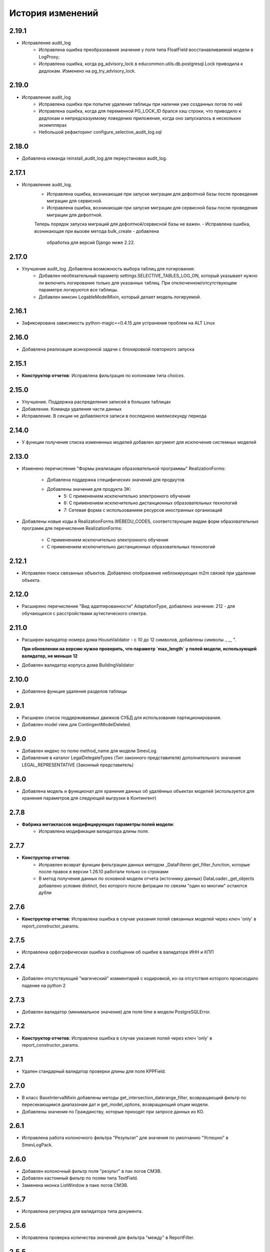 .. :changelog:

История изменений
-----------------

2.19.1
++++++
- Исправление audit_log
    - Исправлена ошибка преобразования значения у поля типа FloatField
      восстанавливаемой модели в LogProxy;
    - Исправлена ошибка, когда pg_advisory_lock в educommon.utils.db.postgresql.Lock
      приводила к дедлокам. Изменено на pg_try_advisory_lock.

2.19.0
++++++
- Исправление audit_log
    - Исправлена ошибка при попытке удаления таблицы при наличии уже созданных
      логов по ней
    - Исправлена ошибка, когда для переменной PG_LOCK_ID брался хэш строки, что
      приводило к дедлокам и непредсказуемому поведению приложения, когда оно
      запускалось в нескольких экземплярах
    - Небольшой рефакторинг configure_selective_audit_log.sql

2.18.0
++++++
- Добавлена команда reinstall_audit_log для переустановки audit_log.

2.17.1
++++++
- Исправление audit_log.
    - Исправлена ошибка, возникающая при запуске миграции для дефолтной
      базы после проведения миграции для сервисной.
    - Исправлена ошибка, возникающая при запуске миграции для сервисной
      базы после проведения миграции для дефолтной.
    Теперь порядок запуска миграций для дефолтной/сервисной базы не важен.
    - Исправлена ошибка, возникающая при вызове метода bulk_create - добавлена
      обработка для версий Django ниже 2.22.

2.17.0
++++++
- Улучшение audit_log. Добавлена возможность выбора таблиц для логирования:
    - Добавлен необязательный параметр settings.SELECTIVE_TABLES_LOG_ON,
      который указывает нужно ли включить логирование только для указанных
      таблиц. При отключенном/отсутствующем параметре логируются все таблицы.
    - Добавлен миксин LogableModelMixin, который делает модель логируемой.

2.16.1
++++++
- Зафиксирована зависимость python-magic==0.4.15 для устранения проблем на ALT Linux

2.16.0
++++++
- Добавлена реализация асинхронной задачи с блокировкой повторного запуска

2.15.1
++++++
- **Конструктор отчетов**: Исправлена фильтрация по колонками типа `choices`.

2.15.0
++++++
- Улучшение. Поддержка распределения записей в больших таблицах
- Добавление. Команда удаления части данных
- Исправление. В секции не добавляются записи в последнюю миллисекунду периода

2.14.0
++++++
- У функции получения списка измененных моделей добавлен аргумент для
  исключения системных моделей

2.13.0
++++++
- Изменено перечисление "Формы реализации образовательной программы"
  RealizationForms:
    - Добавлена поддержка специфических значений для продкутов
    - Добавлены значения для продукта ЭК:
        - 5: С применением исключительно электронного обучения
        - 6: С применением исключительно дистанционных
          образовательных технологий
        - 7: Сетевая форма с использованием ресурсов иностранных организаций

- Добавлены новые коды в RealizationForms.WEBEDU_CODES, соответствующие
  видам форм образовательных программ для перечисления RealizationForms:

    - С применением исключительно электронного обучения
    - С применением исключительно дистанционных образовательных технологий


2.12.1
++++++
- Исправлен поиск связанных объектов. Добавлено отображение неблокирующих
  m2m связей при удалении объекта.

2.12.0
++++++
- Расширено перечисление "Вид адаптированности" AdaptationType, добавлено
  значение: 212 - для обучающихся с расстройствами аутистического спектра.

2.11.0
++++++
- Расширен валидатор номера дома HouseValidator - с 10 до 12 символов,
  добавлены символы `.`, `_`, `"`.

  **При обновлении на версию нужно проверить, что параметр `max_length`
  у полей модели, использующей валидатор, не меньше 12**
- Добавлен валидатор корпуса дома BuildingValidator

2.10.0
++++++
- Добавлена функция удаления разделов таблицы

2.9.1
+++++
- Расширен список поддерживаемых движков СУБД для использования
  партиционирования.
- Добавлен model view для ContingentModelDeleted.

2.9.0
+++++
- Добавлен индекс по полю method_name для модели SmevLog.
- Добавление в каталог LegalDelegateTypes (Тип законного представителя)
  дополнительного значения LEGAL_REPRESENTATIVE (Законный представитель)

2.8.0
+++++
- Добавлена модель и функционал для хранения данных об удалённых объектах
  моделей (используется для хранения параметров для следующей выгрузки в
  Контингент)

2.7.8
+++++
- **Фабрика метаклассов модифицирующих параметры полей модели**:
    - Исправлена модификация валидатора длины поля.

2.7.7
+++++
- **Конструктор отчетов**:
    - Исправлен возврат функции фильтрации данных методом
      _DataFilterer.get_filter_function,
      которые после правок в версии 1.26.10 работали только со строками
    - В метод получения данных по основной модели отчета (источнику данных)
      DataLoader._get_objects добавлено условие distinct,
      без которого после фитрации по связям "один ко многим" остаются дубли

2.7.6
+++++
- **Конструктор отчетов**:  Исправлена ошибка в случае
  указания полей связанных моделей через ключ 'only'
  в report_constructor_params.

2.7.5
+++++
- Исправлена орфографическая ошибка в сообщении об ошибке в
  валидаторе ИНН и КПП

2.7.4
+++++
- Добавлен отсутствующий "магический" комментарий с кодировкой,
  из-за отсутствия которого происходило падение на python 2

2.7.3
+++++
- Добавлен валидатор (минимальное значение)
  для поля time в модели PostgreSQLError.

2.7.2
+++++
- **Конструктор отчетов**:  Исправлена ошибка в случае
  указания полей через ключ 'only' в report_constructor_params.

2.7.1
+++++
- Удален стандарный валидатор проверки длины для поля KPPField.

2.7.0
+++++
- В класс BaseIntervalMixin добавлены методы get_intersection_daterange_filter,
  возвращающий фильтр по пересекающимся диапазонам дат и get_model_options,
  возвращающий опции модели.
- Добавлены значения по Гражданству, которые приходят при запросе данных из КО.

2.6.1
+++++
- Исправлена работа колоночного фильтра "Результат"
  для значения по умолчанию "Успешно" в SmevLogPack.

2.6.0
+++++
- Добавлен колоночный фильтр поля "результ" в пак логов СМЭВ.
- Добавлен кастомный фильтр по полям типа TextField.
- Заменена иконка ListWindow в паке логов СМЭВ.

2.5.7
+++++
- Исправлена регулярка для валидатора типа документа.

2.5.6
+++++
- Исправлена проверка количества значений для фильтра "между" в ReportFilter.

2.5.5
+++++
- Добавлен unicode_literals из __future__ в файл с основными валидаторами
  для корректной работы регулярок с unicode.

2.5.4
+++++
- При парсинге xls если нет ошибок возвращался list(), а нужен set()

2.5.3
+++++
- Исправлена непредвиденная ошибка в окне редактирования шаблона КО в IE-11;

2.5.2
+++++
- При добавлении ошибки при парсинге xls листа остаются только уникальные.

2.5.1
+++++
- Валидаторы Серии и Номера документа: изменено регулярное выражение;
- Поля модели: добавлена переменная `__all__`.

2.5.0
+++++
- **get_related_instances_and_handlers**: Каскадное удаление для m2m-полей.

2.4.0
+++++
- Валидация полей:
    - Добавлены валидаторы персональных данных физического лица для:
         - ФИО;
         - даты (например, рождения);
         - дома;
         - серии и номера паспорта;
         - серии и номера остальных документов;
    - Добавлены вспомогательные функции для создания миграций с валидаторами по
      дате, в которых требуется динамически изменяющаяся дата. К примеру, когда
      дата рождения не должна быть больше текущей даты.
- Поля модели для персональных данных:
    - Добавлены поля для ФИО, СНИЛС, КПП, ИНН, ОГРН, серии и номера док-в
      (отдельно - паспорта), дат;
    - Некоторые (строковые) поля наследуют интерфейс `IMaskRegexField` и
      указывают маску ввода.

2.3.3
+++++
- **CascadeDeleleMixin**: Добавлены сигналы pre_cascade и post_cascade.

2.3.2
+++++
- **CascadeDeleleMixin**: Исправлена совместимость с второй версией Python.

2.3.1
+++++
- **BaseImportPack**: Исправлена проблема вызова метода `get_loaders`
  без параметров.

2.3.0
+++++
- **CascadeDeleleMixin**: Доработка алгоритма удаления связанных объектов.

2.2.6
+++++
- **FileMimeTypeValidator**: Исправлено получение mimetype для докуметов
  созданных в MS office (с расширением docx, xslx, pptx и т.д.).

2.2.5
+++++
- **RBAC**: Исправлена ошибка функции _get_group_title при доступе к группе,
  которой нет в rbac.groups.

- **RBAC JS**: Добавлена проверка на присутствие атрибута label у
  canBeAssignedField.

2.2.4
+++++
- **FileMimeTypeValidator**: Исправил ошибку валидации, при которой если уже
  валидировался файл, то его тип не определялся.

2.2.3
+++++
- **Конструктор отчетов**: Исправлена ошибка метода _is_row_nullable, из-за
  которой выполнение прерывалось при проверке сложносоставных столбцов на
  необходимость сортировки.

2.2.2
+++++
- **XLSLoader**: Исправлено написание ошибки для Импортера. Теперь указывается
  номер строки.

2.2.1
+++++
- **RBAC**: Возможность добавления аннотации типов для метода `get_rbac_rule_data`
- **Конструктор отчетов**: Добавлено человекочитаемое представление для столбцов,
  операторов, фильтров, и сортировки в конструкторе отчетов (report_constructor)
- Исправлена ошибка в шаблоне для отображения текста сообщения без
  экранирования символов html-тегов в колонке "Сообщение" в таблице
  перечисления связей при удалении объекта.

2.2.0
+++++
- **Конструктор отчетов**: Добавлена возможность подсчета количества и суммы
  значений в отчете.
- **Конструктор отчетов**: Исправлено формирование данных при использовании
  ``ArrayField``.

2.1.2
+++++
- Исправлена ошибка в конструкторе отчетов Excel, не позволяющая
  отсортировать массив, содержащий и обычные значения, и null (None).

2.1.1
+++++
- Исправление ошибки вызова super() у класса SingleErrorDecimalField.

2.1.0
+++++
- Добавлен валидатор SingleErrorDecimalValidator для поля
  SingleErrorDecimalField, и добавлено поле SingleErrorDecimalField.

2.0.4
+++++
- Исправлен баг при неуказанном классе загрузчика в наследниках
  importer.api.BaseImportPack

2.0.3
+++++
- Исправлена совместимость importer.api.BaseImportPack с Python3

2.0.2
+++++
- (Несовместима с Python3)
  Исправлена совместимость importer.api.BaseImportPack с Python3

2.0.1
++++++
- (Несовместима с Python3) Исправлено эпизодическое отображение
  ошибок встраивания прокси из предшествующей загрузки
  при использовании LayoutProxyLoader

2.0.0
++++++
- Изменения для поддержки Python 3.7.
- Удалены фактически не поддерживаемые south_migrations.

1.28.3
++++++
- **Конструктор отчетов**: Исправлена работа конструктора при работе с
  вложенными блоками, возникающими при обработке отношений многие-ко-многим.

1.28.2
++++++
- Добавлен механизм для комплексной валидации строк при дата-импорте.

1.28.1
++++++
- Исправлена работа конструктора отчетов с ArrayField, BooleanField.

1.28.0
++++++
- Добавлен валидатор ``FileMimeTypeValidator`` для FileField полей проверяющий
  mimtype файла.

1.27.1
++++++
- Исправлена ошибка в python3 TypeError: method expected 2 arguments, got 3

1.27.0
++++++
- Минимальная версия Django поднята до 1.11

1.26.16
+++++++
- Исправлена ошибка приведения типов в XLSLoader.

1.26.15
+++++++
- Исправлена ошибка при проверке необходимости игнорирования поля модели
- Добавлена возможность добавить в конструкторе вычисляемое поле связанной модели

1.26.14
+++++++
- Добавлена возможность изменить базовый кварисет валидатора уникальности.

1.26.13
+++++++
- **Логи СМЭВ**:

 * Добавлена проверка дат в окно параметров печати отчета
 * Печатная форма отчета изменена на Альбомную для того чтобы все столбцы
   умешались на одной странице

1.26.12
+++++++
- Исправлена ошибка перекрытия окна с сообщением при вызове
  ApplicationLogicExeption, при использованиии CancelConfirmWindow.

1.26.11
+++++++
- **Совместимость с Django2.0**: Для совместимости с django 2.0 доработаны:

  * У ``AuditLogMiddleware`` добавлено наследование от MiddlewareMixin для
    совместимостью с новым стилем middleware
  * В модели ``ResetPasswords`` у поля с типом ForeignKey
    добавлен атрибут on_delete

1.26.10
+++++++
- **Конструктор отчетов**: Исправлена работа фильтров.

1.26.9
++++++
- Добавлен валидатор модели для полей, становящихся обязательными в рамках
  плагина.
- Добавлена возможность настраивать сообщение об ошибке для валидатора
  ``UnchangeableFieldValidator``.

1.26.8
++++++

- В дополнение к операции миграции ``AlterField`` с поддержкой других
  приложений добавлены операции ``AddField``, ``RemoveField`` и
  ``RenameField``.

1.26.7
++++++

- **Журнал изменений**: Исправлена ошибка, возникавшая при отображении строкового
  представления удаленого объекта модели, в которой есть поля типа
  ``FileField`` или ``ImageField``.
- **Журнал изменений**: Добавлена поддержка полей типа ``DateTimeField`` при
  отображении строкового представления объекта в журнале изменений.

1.26.6
++++++

- **Конструктор отчетов**:  Исправлена ошибка формирования отчета. Доработана
  функция проверки блока записей, добавлена проверка пустого множества.

1.26.5
++++++

- **Конструктор отчетов**:  Исправлена ошибка фильтрации коллонок для создания
  шаблона отчета.


1.26.4
++++++

- **Конструктор отчетов**:  Исправлена фильтрация коллонок для создания
  шаблона отчета.

1.26.3
++++++

- Добавлена возможность регистрации и перерегистрации представлений моделей,
  в зависимости от их приоритета.


1.26.2
++++++

- **Конструктор отчетов**:  Исправлена ошибка связаная с кодировками при
  записи в файл.

1.26.1
++++++

- **Конструктор отчетов**:  В конструктор отчетов исправлена ошибка объеденения блоков в строке

1.26.0
++++++

- Добавлена операция миграций ``AlterField`` для изменения параметров полей с
  поддержкой моделей других приложений.

1.25.1
++++++

- **Подержка django 2.2**: Добавлена подержка django 2.2.

1.25.0
++++++

- **validation**: В ModelValidationMixin добавлена возможность задавать
  классы-валидаторы для модели.
- **validators**: Добавлены валидаторы для моделей.

1.24.0
++++++

- **Конструктор отчетов**: вычисляемые поля.

1.24.0
++++++

- **Конструктор отчетов**: вычисляемые поля.

1.23.0
++++++

- **Конструктор отчетов**: Исправлено поведение редактора шаблонов так, чтобы
  в режиме ``read_only`` не были доступны кнопки редактирования шаблона.
- **Конструктор отчетов**: в редактор шаблонов отчетов добавлена поддержка
  двойного клика мышью для добавления/удаления столбцов в отчет и
  разворачивания/сворачивания разделов.
- **Конструктор отчетов**: добавлена поддержка полей логического типа. Ранее
  для таких полей в отчете отображались значения "0" и "1". После доработки
  отображаются "Нет" и "Да" соответственно.

1.22.1
+++++++

- **educommon.importer.XLSReader**: Исправлена обработка ключей словаря
  конфигураций страниц, так что бы не возникала ошибка, когда их тип отличный
  от str.

1.22.0
+++++++

- **django.db.utils**: Добавлен ``Lookup`` фильтрации текста по вхождению
  независимо от регистра, букв е/ё и наличия пробелов.

1.21.9
++++++

- **validators**: Исправлено сообщение валидатора ОКТМО.

1.21.8
++++++

- **extenders**: Исправлена ошибка добавления расширителей с приоритетом.

1.21.7
++++++

- **ws_log**: Исправлена ошибка логирования в ``BaseWsApplicationLogger``.

1.21.6
++++++

- **ws_log**: Исправлена ошибка при сохранение записи лога в Python3.
  При сохранении запрос/ответ в модели не приобразовывался из bytes в str. Это
  приводило к не правильному отображению запросов/ответов в логе.

1.21.5
++++++

- ``utils.ui``: Багфикс в ``DatetimeFilterCreator``, фильтрация осуществлялась
  по полю ``time``, а не по полю, имя которого указывалось в аргументе
  ``field_name``.

1.21.4
+++++++

- **Конструктор отчетов**: Добавлено текстовое представление модели
  ReportTemplate.

1.21.3
+++++++

- **importer**: в XLSLoader изменен текст ошибки при неправильном именовании
  листов в импортируемом файле.

1.21.2
+++++++

- **Конструктор отчетов**: исправлено падение в реестре конструктора отчета
  при несуществующих полях в подотчетных моделях.

1.21.1
+++++++

- **Построение отчета**: Метод ''SimpleReporter.make_report'' изменен
  для более удобного расширения.
- Обработано исключение, генерируемое дескрипторами при ``clean()`` модели
- Учтены связи ``OneToOneField`` при синхронизации данных с Контингентом.
- Внесены исправления в конструктор отчетов. Исправлена проблема извлечения
  полей из RelatedObject.

1.21.0
++++++

- Добавлен пакет **about**, реализующий базовый функционал приложения
  "Информация о системе".

1.20.9
++++++

- **Импорты**: Исправлена ошибка формирования логов при импорте.

1.20.8
++++++

- **Импорты**: Исправлено учитывание регистра названия листов при поиске
  загрузчиков и замалчивание ошибок при неправильном названии листов.

1.20.7
++++++

- **Конструктор отчетов**: Исправлен рекурсивный поиск исключаемых полей.

1.20.6
++++++

- Исправлено отображение лога в журнале изменений, пакет rbac,
  модель RolePermission

1.20.5
++++++

- Добавлено сохранение названия функции при обертывании в
  ``convert_validation_error_to``

1.20.4
++++++

- Добавлено предстваление для модели ``contingent_plugin.ContingentModelChanged``
- Доработано подключение плагина ``contingent_plugin``

1.20.3
++++++

- Исправлен баг при получении модели для проверки в RelationsCheckMixin.
  Ошибка возникала при извлечении модели из прокси над другим прокси.

1.20.2
++++++

- **RBAC**: Отключено отображение предупреждений об удалении зависимых объектов
  при удалении роли.

1.20.1
++++++

- Исправлена ошибка связаная с правилом удаление(on_delete) в поле task_type
  модели RunningTask.

1.20.0
++++++

- Добавлена поддержка django 2.0.

1.19.7
++++++

- Исправлена ошибка при открытии окна BaseMultiSelectWindow

1.19.6
++++++

- **RBAC**: багфикс в функции get_rbac_rule_data().

1.19.5
++++++

- **utils.plugins**: багфикс в модуле (проявлялся в Python 2).

1.19.4
++++++

- **Журнал изменений**: добавлена возможность отключения актуализации настроек
  журналирования.

1.19.3
++++++

- Добавлена возможность автоматичекой перезагрузки грида после подтверждения
  удаления всех зависимых объектов.

1.19.2
++++++

- Исправлена ошибка плагина ``contingent_plugin`` в функции
  ``observer.ContingentFieldsObserver#_has_changes``. При применении дата
  миграций плагином логируются изменения данных. При этом в перечне полей
  логирования находятся и те, которые существовали в модели не всегда.
  Устранено падение, если поля в исторической модели еще не существует.

1.19.1
++++++

- Добавлена возможность сохранения выбора при переходе между страницами
  BaseMultiSelectWindow

1.19.0
++++++

- Добавлен пакет **rest**, реализующий базовый функционал для создания
  rest-сервисов
- Исправлена работа ResultPermissionsAction для случая,
  когда у роли есть скрытые разрешения.

1.18.0
++++++

- Добавлен класс-примесь ``DeferredActionsMixin`` для выполнения отложенных
  действий перед/после сохранения/удаления объекта модели.

1.17.5
++++++

- Добавлена возможность расширять функции и методы встроенных типов

1.17.4
++++++

- Исправлено получение пака в ``get_pack()``
- Добавлена проверка типа расширяемой функции/метода

1.17.3
++++++

- **ws_log**: Добавлен новый тип источника взаимодействия "МФЦ".

1.17.2
++++++

- **ws_log**: Исправлена ошибка при логирование запросов в Python 3.

1.17.1
++++++

- **ws_log**: Добавлен новый тип источника взаимодействия "Барс-Образование".
- **delete_check**: Функции получения связанных объектов при удалении вынесены
  за DeleteCheck, исправлено формирование связей при использовании
  Django-коллектора.

1.17.0
++++++

- В ``ModelValidationMixin`` добавлена возможность выполнения операций
  сохранения с проверкой (``clean_and_save()``, ``objects.create()``) внутри
  транзакции. Такая необходимость возникает в т.ч. когда внутри
  ``full_clean()`` используется ``select_for_update()``.

1.16.3
++++++

- Добавлены новые параметры полей ввода имен, ОКПО, ОГРН, ОКВЭД, ОКОПФ,
  ОКФС, телефона, эоектронной почты и номера счета.

1.16.2
++++++

- **django.db.migration.operations**: добавлена поддержка "естественных"
  (natural) ключей в операции ``LoadFixture``.

1.16.1
++++++

- **delete_check**: Сбор неблокирующих связей при удалении объектов заменен на
  использование коллектора Django.
- **Интервальные модели**: оптимизирована проверка пересечения интервала
  с другими записями модели (параметр ``no_intersections_for``) при
  использовании внешних ключей.
- **Реестр асинхронных задач**: Исправлен некорректный порядок отображения
  результатов выполнения асинхронной задачи.

1.16.0
++++++

- Добавлено окно отображения связанных объектов с возможностью продолжить
  удаление объекта и его связей.

1.15.9
++++++

- **RBAC**: Багфикс в команде ``rbac show actions`` при запуске в Python 3.
- **RBAC**: В вывод команды ``rbac show actions`` добавлена подсветка имен
  разрешений и классов.

1.15.8
++++++

- **Интервальные модели**: Багфикс в метаклассе интервальной модели. Ошибка
  проявлялась в том, случае, когда на основе классов-примесей
  ``DateIntervalMixin`` и ``DateTimeIntervalMixin`` создавались классы-примеси.
  В метаклассе ``BaseIntervalMeta`` учитывались параметры только самого класса,
  но не его предков, в результате при сложном наследовании терялись параметры
  интервальной модели.
- Удалено использование pip API в связи с тем, что в версии 10 оно было
  закрыто.

1.15.7
++++++

- **Интервальные модели**: Багфикс в метаклассе интервальной модели, из-за
  которого нельзя было поменять параметры полей с границами интервала, если
  в классе модели использовался другой метакласс (конфликт с
  ``model_modifier_metaclass``).

1.15.6
++++++

- **Журнал изменений**: Удалена привязка к RBAC. Это мешало использовать журнал
  изменений в Системах без RBAC.

1.15.5
++++++

- **Конструктор отчетов**: Добавление проверки окрашивания в красный только
  листьевю
- **Журнал изменений**: багфикс в коде перенастройки подключения к сервисной
  БД из основной.

1.15.4
++++++

- Багфикс после добавления поддержки Python 3: исправлен расчет высоты текста
в ячейке

1.15.3
++++++

- Добавлен перехват ObjectDoesNotExist ошибок для моделей.
- Багфикс после добавления поддержки Python 3: исправлено разбиение слова на
  части для печатных форм.
- **Конструктор отчетов**: Исправление отображения отчетов с неактуальными
  колонками.
- **Конструктор отчетов**: Поле "Отображать данные по дочерним учреждениям"
  переименовано в поле "Отображать данные по дочерним организациям".

1.15.2
++++++

- Багфикс после добавления поддержки Python 3: добавлено принудительное
  приведение номера строки к строковому виду в key-функции сортировки логов.

1.15.1
++++++

- Багфикс после добавления поддержки Python 3: убран decode() для объектов str.

1.15.0
++++++

- Добавлен функционал расширителей классов (``educommon.utils.plugins``).

1.14.3
++++++

- **RBAC**: Багфикс в модели ``UserRole`` (непраивльно выполнялась проверка
  возможности назначения роли указанному типу пользователя).

1.14.2
++++++

- **RBAC**: Багфикс в окне редактирования роли: не отображались наименования
  разделов.
- Багфикс после добавления поддержки Python 3: при использовании директивы
  ``from __future__ import absolute_imports`` в Python 2 значение
  ``__package__`` содержит пустую строку вместо имени пакета.

1.14.1
++++++

- **ws_log**: Исправлена ошибка сортировки по столбцу "Код метода".

1.14.0
++++++

- Поддержка Python 3.

1.13.8
++++++

- **Реестр асинхронных задач**: Исправлена ошибка, возникающая при попытке
  использования ``retry`` у асинхронных задач.


1.13.7
++++++

- **Конструктор отчетов**: Исправлена ошибка, возникающая при формировании
  и редактировании отчетов из шаблонов, поля которых были исключены
  при помощи ``model.report_constructor_params`` (except, only, skip).


1.13.6
++++++

- **m3**: Доработана совместимость с Django >= 1.9

1.13.5
++++++

- **ws_log**: Добавлена возможность сортировки записей в реестре логов
  запросов СМЭВ (``educommon.ws_log.actions.SmevLogPack``)

1.13.4
++++++

- **django.db.migration.operations**: В ``LoadFixture`` и ``CorrectSequence``
  добавлены возможности принудительно загрузить фикстуры и
  скорректировать sequence для моделей
  (например, для моделей, у которых параметр managed=False).

1.13.3
++++++

- **Конструктор отчетов**: Исправлена ошибка, при которой некорректно
  выполнялась проверка ограничивающих параметров столбцов вложенных
  моделей источника.

1.13.2
++++++

- **django.db.utils**: Багфикс в ``model_modifier_metaclass`` (при изменении
  параметры ``max_length`` у поля ``CharField`` в соответствующем валидаторе
  поля значение оставалось равным исходному).

1.13.1
++++++

- **ws_log**: Исправлена ошибка при обработке события wsgi_exception.

1.13.0
++++++

- **ws_log**

  - Доработано логирование запросов к веб-сервисам.
  - Добавлен менеджер логгеров (``educommon.ws_log.utils.logger_manager``).
  - Добавлен класс-интерфейс для конфигурирования менеджера логгеров
    (``educommon.ws_log.IConfig``).
  - Добавлен логгер для уже существующих веб-сервисов
    (``educommon.ws_log.base.DefaultWsApplicationLogger``).

1.12.3
++++++

- **RBAC**: Багфикс проверки типа пользователя в модели ``UserRole``.

1.12.2
++++++

- **RBAC**: Реализована защита от удаления из всех ролей разрешения на
  редактирование роли.

1.12.1
++++++

- **RBAC**: Багфикс в миграции 0004: из-за того, что не был прописан менеджер
  по умолчанию, использование модели ``UserRole`` в миграциях приводило к
  ошибке, т.к. атрибута ``objects`` у этой модели не было.

1.12.0
++++++

- **RBAC**: Добавлена возможность назначения ролей определенному типу
  пользователей.

1.11.2
++++++
- ``utils.fonts``: Добавлен шрифт Calibri.

1.11.1
++++++

- ``utils.ui``: Добавлена возможность указывать callable-объекты для
  формирования вариантов выбора в фильтре ``educommon.utils.ui.ChoicesFilter``.

1.11.0
++++++

- **Конструктор отчетов**: Изменена логика обработки параметров моделей,
  теперь иерархия столбцов отчета формируется в зависимости от параметров
  источника данных.
- **Конструктор отчетов**: Добавлена возможность указывать вложенные поля в
  параметрах конструктора модели.

1.10.0
++++++

- Добавлен парсер для файлов лицензий (``educommon.utils.licence``).
- **RBAC**: Добавлена возможность сокрытия разрешений от пользователя.
- **RBAC**: В окно редактирования роли добавлен столбец "Зависимые разрешения".

1.9.1
+++++

- **Конструктор отчетов**: Добавлена проверка заполненности параметров
  сортировки отчета на клиенте.

1.9.0
+++++

- **Конструктор отчетов**: Минимальная версия *Django* поднята до *1.8*.
- **Конструктор отчетов**: Регистрация `lower` лукапа при подключении плагина.
- **Конструктор отчетов**: Исправлена работа фильтров "Равно одному из" и
  "Между".
- Добавлена возможность расширения списка зависимых объектов перед удалением
  записей в слушателе ``DeleteCheck``, через сигнал ``collect_implicit``.
- **Журнал веб-сервисов**: в окне печати и xls шаблоне изменено название поля
  с "Учреждение" на "Организация".
- Добавлены переменные "Константы" обозначающие некоторые элементы справочника
  образовательных организаций
- **RBAC**: Исправлена ошибка открытия списка ролей при наличии права только
  на просмотр.

1.8.3
+++++

- Исправлена ошибка в ``educommon.django.db.utils.model_modifier_metaclass``.
  Не было учтено, что некоторые атрибуты поля имеют дубликаты *(например,
  значение ``verbose_name`` дублируется также и в атрибуте ``_verbose_name``)*.
  В результате, если не продублировать значение в таких атрибутах, при
  формировании файла миграции переопределенные в ``model_modifier_metaclass``
  параметры полей не будут учтены.

1.8.2
+++++

- **RBAC**: Добавлена возможность указывать зависимости между разрешениями
  в виде callable-объекта (актуально для предотвращения кросс-импортов).

1.8.1
+++++

- **RBAC**: Добавлена поддержка классов конфигурации django-приложений в
  параметре ``INSTALLED_APPS``.

1.8.0
+++++

- **RBAC**: Добавлена возможность определять зависимости между разрешениями.
- **RBAC**: В окно редактирования роли добавлена возможность просмотра итоговых
  разрешений, предоставляемых ролью (с учетом зависимых разрешений и вложенных
  ролей).
- **RBAC**: Прописаны зависимости между разрешениями в следующих приложениях
  ``educommon.auth.rbac`` и ``educommon.audit_log``.
- **Утилиты**: добавлена функция ``patch_utf8_assertion_error``. Если её
  вызвать при инициализации проекта, то все исключения AssertionError
  с русскоязычными сообщениями будут отображаться корректно.

1.7.0
+++++

- **RBAC**: Добавлено отображение текстового описания разрешения в окне
  редактирования роли.

- Перенос шаблонного фильтра ``jsonify`` в ``educommon.utils.system_app``.

1.6.8
+++++

- **RBAC**: Доработка функции ``educommon.auth.rbac.utils.get_rbac_rule_data``.
  Добавлена поддержка метода ``get_rbac_rule_data`` в действиях (``Action``), а
  также поддержка аргумента ``action`` в методах ``get_rbac_rule_data``.

1.6.7
+++++

- **Утилиты**: Багфикс в функции ``educommon.utild.db.get_related_fields()``.

1.6.6
+++++

- **RBAC**: Багфикс в коде запуска обработчиков разрешений.

1.6.5
+++++

- **RBAC**: Доработана проверка на вложенность при удалении роли из роли.
- Вынесен шаблонный фильтр jsonify.

1.6.4
+++++

- Добавлен источник взаимодействия "концентратор" в реестр "Поставщики СМЭВ"

1.6.3
+++++

- **Утилиты**: исправлена ошибка в функции ``is_in_migration_command()``,
  допущенная в предыдущей версии ``educommon``.

1.6.2
+++++

- **Утилиты**: доработана функция ``is_in_migration_command()``. Ранее в
  версиях Django 1.7+ она возвращала ``True`` только если вызов функции
  осуществлялся в рамках выполнения management-команды ``migrate``, команды
  ``makemigrations``, ``sqlmigrate`` и ``show_migrations`` не учитывались.
  Поддержка этих команд добавлена в функцию.

1.6.1
+++++

- **Конструктор отчетов**: в окне редактирования шаблона отчета на вкладке
  "Фильтры" столбец "Оператор" переименован на "Условие".

- **Конструктор отчетов**: доработка для совместимости с Celery 4.x.
  ``ConstructorConfig.async_task`` должен возвращать экземпляр класса, а в коде
  результат использовался как класс.

- Обновлены secure_media urlpatterns для Django 1.10.

1.6.0
+++++

- **Конструктор отчетов**: добавлена возможность переопределения наименований
  столбцов при настройке источников данных.

1.5.0
+++++

- **Журнал изменений**: добавлена проверка наличия в базах данных (основной и
  сервисной) необходимых расширений. При их отсутствии осуществляется попытка
  создания недостающих расширений: для основной БД --- ``postgres_fdw`` и
  ``hstore``, для сервисной --- ``hstore``.
- **Журнал изменений**: исправлена ошибка, возникающая при выполнении миграций
  на пустой БД.

1.4.0
+++++

- Конструктор отчетов: фильтрация и сортировка данных, багфиксы.
- Исправлена ошибка в зависимости от пакета ``m3-django-compat``, которая
  приводила к тому, что при установке зависимостей в соответствии со списком
  зависимостей проекта устанавливалась версия 1.3.0 несмотря на то, что другие
  пакеты требовали более высоких версий ``m3-django-compat``.

1.3.2
+++++

- Исправлена миграция изменения Поле "Адрес сервиса изменения статуса"
  в модели "Поставщики СМЭВ"


1.3.1
+++++

- Поле "Адрес сервиса изменения статуса" в модели "Поставщики СМЭВ"
  сделано необязательным.

1.2.0
+++++

- В educommon.importer.EnumCell добавлена возможность указывать значения,
  при которых ячейка считается пустой.

1.1.4
+++++

- Добавлены типы законного представителя ("Попечитель" и "Руководитель воспита-
  тельного, лечебного и иного учреждения, в котором ребенок находится на
  полном государственном обеспечении") в качестве доступных для выбора в
  справочниках значений в ЭДС.

1.1.3
+++++

- Исправление ошибки в функции ``educommon.ws_log.smev.applications.method_call``.
  Если дескриптор метода не найден(ResourceNotFound), при попытки получить
  из системы информацию по методу сервиса для логирования, падала ошибка.

1.1.2
+++++

- Исправление ошибки в функции ``educommon.utils.m3.db.get_related_fields``.
  Ошибка заключалась в том, что функция возвращала M2M-поля, указывая на то,
  что из них есть ссылки (внешний ключ) на указанную в первом аргументе функции
  модель. Но фактически такой ссылки нет --- есть ссылка из промежуточной
  таблицы. Это приводило к неправильному функционированию слушателя
  ``DeleteCheck``.

1.1.1
+++++

- При отсутствии прав на редактирование разрешений ролей грид в
  ``educommon.auth.rbac.ui.RoleEditWindow`` будет типа `ExtGridRowSelModel`,
  иначе `ExtGridCheckBoxSelModel`. Добавлен стиль для строк грида ролей
  которые не выбраны.

1.1.0
+++++

- Объявлены две константы для перечисления трудных жизненных ситуаций
  (``educommon.contingent.catalogs.DifficultSituations``).
- Добавлена совместимость ``educommon.django.db.partitioning`` c Django 1.4.
- Добавлен справочник "Тип документа, подтверждающего права".

1.0.12
++++++

- Исправлена 4-ая миграция модуля ``educommon.ws_log``, добавлено явное
  приведение типа, при изменении поля ``source``.

1.0.11
++++++

- Блокировка грида в ``educommon.auth.rbac.ui.RoleEditWindow``, если имеются
  права только на просмотр ролей. Скрытие кнопки сохранить.

1.0.10
++++++

- Исправление ошибки при фильтрации записей по полю "Объект" в Журнале
  изменений (``educommon.audit_log``).

1.0.9
+++++

- Перенос проверки наличия полей в моделях для
  ``contingent.contingent_plugin.observer.ContingentFieldsObserver``

1.0.8
+++++

- Исправил функцию проверки наличия SQL процедур, необходимых
  для проведения партиционирования.

1.0.7
+++++

- Исправлена ошибка UnicodeEncodeError при обработке
  ``spyne_smev.fault.ApiError``.

1.0.5
+++++

- Восстановлена загрузка фикстуры для модели типа асинхронных задач
  в django-миграциях.

1.0.4
+++++

- Секционирование таблиц PostgreSQL: Багфикс в ``partitioning.sql``.

1.0.3
+++++

- Секционирование таблиц PostgreSQL: Исправление ошибки в функции
  ``partitioning.get_sequence_for_field()``.

1.0.2
+++++

- Конструктор отчетов: переведение сборки в асинхронный режим работы.

1.0.1
+++++

- Конструктор отчетов: увеличение времени ожидания сборки.

  Сборка отчетов может занимать много времени, но при этом пока идет в
  синхронном режиме, поэтому таймаут ожидания ответа на HTTP-запрос
  сборки отчета увеличен до 30 минут.

1.0.0
+++++

- Изменен порядок нумерации версий, описание см. в README.rst.
- Реализация конструктора отчетов.
- Исправление ошибок в параметрах моделей с ``CascadeDeleleMixin``.

0.15.32
+++++++

- Исправление ошибок в ``CascadeDeleteMixin``.

0.15.31
+++++++

- Исправлены ошибки в механизме импорта. В лог теперь попадают сообщения
  об ошибках извлечения данных из xls. Если были ошибки при импорте без
  игнорирования ошибок, то даже корректные данные не загружаются.

0.15.30
+++++++

- заменила None значения uftt_code в IdentityDocumentsTypes на значение 4
  (Другой документ, удостоверяющий личность )

0.15.29
+++++++

- educommon.audit_log: Исправлена ошибка в параметрах фильтра колонки "Объект".

0.15.28
+++++++

- Перенесен слушатель ``DeleteCheck``, собирающий и показывающий информацию о
  зависимых обьектах.
- Перенесен ``model_view`` , отображающий связи о зависимых объектах.
- Создана инфраструктура для тестирования паков.
- Созданы примеси к моделям и пакам для каскадного удаления обьектов.
- Тесты для примесей ``CascadeDeleleMixin`` и ``CascadeDeletePackMixin``.
- Добавлена совместимость management-команды ``rbac`` с версиями django<1.10.
- Перенесены функции ``get_field``, ``get_related_fields``,
  ``get_related_instances``, ``get_nested_attr``, ``local_template``.

0.15.27
+++++++

- ``educommon.ws_log``: добавлен индекс для поля "Время СМЭВ запроса"
  (``ws_log_smevlog.time``).
- ``educommon.ws_log``: оптимизирован запрос на выборку записей.

0.15.26
+++++++

- Исправлена ошибка pickle объекта модели партицированной таблицы

0.15.25
+++++++

- ``educommon.auth.simple_auth``: добавлена возможность кастомизации алгоритма
  поиска учетной записи по email при восстановлении пароля. В ``educommon.ioc``
  добавлена возможность зарегистрировать функцию ``get_user_by_email(email)``,
  в которой реализован альтернативный алгоритм.

0.15.24
+++++++

- Убрано сообщение «Файл пуст» при импорте.
- Исправлена ошибка при миграциии ``ws_log`` на всех версиях Django.

0.15.23
+++++++

- Исправлена проблема с указанием высоты строки объединенных ячеек при
  использовании ``educommon.report.utils.adjust_row_height``.
- Добавлен шрифт Tahoma Regular.
- В метод ``BaseIntervalMixin.get_date_in_intervals_filter()`` добавлены
  аргументы ``include_lower_bounds`` и ``include_upper_bounds``, определяющие
  включение границ в интервалы.

0.15.22
+++++++

- Исправлена ошибка невозможности ввода значения фильтров русскими символами в
  management-команде ``delete_objects``.

0.15.21
+++++++

- Добавлена management-команда ``delete_objects`` для удаления объектов.
- В ``educommon.django.db.partitioning`` добавлены management-команды
  для осуществления секционирования и миграции данных из родительской
  таблицы в соответствующие секции.
- Добавлена функция ``reconfigure_object_tree_by_access`` для
  перенастройки древовидного грида в зависимости от прав доступа.
- RBAC: В окне редактирования роли исправлена сортировка списка разрешений.

0.15.20
+++++++

- Добавлен журнал изменений

0.15.19
+++++++

- Исправлена ошибка при миграции ``contingent_plugin`` на версиях Django выше
  1.9.0.

0.15.18
+++++++

- Исправлена ошибка при которой невозможно изменить название файла отчета, если
  задан параметр ``title`` у пака для генерации отчета.

0.15.17
+++++++

- Поддержка версий PostgreSQL<9.5 в коде партиционирования таблиц БД. Для
  установки изменений в БД нужно выполнить
  ``partitioning.init(database_alias, force=True)``. Изменение вышло также в
  версии 0.14.24.

0.15.16
+++++++

- Поддержка табличных пространств в партиционированных таблицах. Новые разделы
  будут создаваться в том же табличном пространстве, в котором находится
  основная таблица, а не в табличном пространстве по умолчанию. Для установки
  изменений в БД нужно выполнить
  ``partitioning.init(database_alias, force=True)``.

0.15.15
+++++++

- Исправление ошибки получения списка зависимых объектов в
  ``educommon.objectpack.actions.RelationsCheckMixin``.

0.15.14
+++++++

- Исправление ошибок, допущенных в версии 0.15.10, в очередности параметров
  инициализации ``educommon.importer.proxy_import.ProxyLoader`` и пустому
  логу при загрузке строк в ``educommon.importer.proxy.MultiProxyLoader``,
  приводивших к проблемам с обратной совместимостью.

0.15.13
+++++++

- Исправление ошибок модуля импортера для работы библиотеки с версиями
  m3-core ниже 2.2.5.

0.15.12
+++++++

- К initial миграции contingent_plugin добавлен run_before со всеми
  приложениями из settings.PROJECT_APPS.

0.15.11
+++++++

- Добавлена обработка критической ошибки импорта для предварительной проверки.

0.15.10
+++++++

- Добавлен функционал предварительной проверки шаблона для операции импорта.

0.15.9
++++++

- Исправление ошибок в коде партиционирования таблиц БД, допущенных в версии
  0.14.21.

0.15.8
++++++

- Исправление ошибок, допущенных в версии 0.14.20/0.15.7, в коде
  ппартиционирования таблиц БД.

0.15.7
++++++

- Доработана печать Логов СМЭВ.
- Дополнительная оптимизация триггеров, обеспечивающих партиционирование таблиц
  БД.

0.15.6
++++++

- Исправлена ошибка ``educommon.importer.proxy_import.ProxyLoader``,
  в которой вызов метода ``load`` при наличии ошибок в импорте
  возвращал True.

0.15.5
++++++

- Оптимизация триггеров, обеспечивающих партиционирование таблиц БД (также
  в версии 0.14.19).

0.15.4
++++++

- Исправления в OriginalObjectMixin, исправляющие ошибку по внесению None
  в WeakValueDictionary.

0.15.3
++++++

- Исправления в OriginalObjectMixin, позволяющие без проблем накатывать
  миграции с загрузкой из фикстур.
- Добавлены константы для справочников "Образовательные программы", "Виды
  адаптированности", "Формы реализации образовательной программы".

0.15.2
++++++

- В ``educommon.report.utils`` добавлены функции ``cm_to_inch``,
  ``inch_to_cm``, ``get_cell_bounds``, ``get_cell_width`` и
  ``get_cell_height``.
- В функцию ``educommon.report.utils.adjust_row_height`` добавлена поддержка
  объединенных ячеек.

0.15.1
++++++

- Багфикс в базовом классе для роутеров БД ``ServiceDbRouterBase``.

0.15.0 (2016-09-15)
+++++++++++++++++++

- Выполнен рефакторинг наблюдателя за изменениями в моделях (инструкции по
  обновлению см. в ``UPGRADE.rst``).
- Изменения для совместимости с Django 1.10.

0.14.25
+++++++

- ``educommon.ws_log``: добавлен индекс для поля "Время СМЭВ запроса"
  (``ws_log_smevlog.time``).
- ``educommon.ws_log``: оптимизирован запрос на выборку записей.

0.14.24
+++++++

- Поддержка версий PostgreSQL<9.5 в коде партиционирования таблиц БД. Для
  установки изменений в БД нужно выполнить
  ``partitioning.init(database_alias, force=True)``.

0.14.23
+++++++

- Поддержка табличных пространств в партиционированных таблицах. Новые разделы
  будут создаваться в том же табличном пространстве, в котором находится
  основная таблица, а не в табличном пространстве по умолчанию. Для установки
  изменений в БД нужно выполнить
  ``partitioning.init(database_alias, force=True)``.

0.14.22
+++++++

- Исправление ошибок в коде ппартиционирования таблиц БД, допущенных в версии
  0.14.21.

0.14.21
+++++++

- Исправление ошибок, допущенных в версии 0.14.20, в коде ппартиционирования
  таблиц БД.

0.14.20
+++++++

- Дополнительная оптимизация триггеров, обеспечивающих партиционирование таблиц
  БД.

0.14.19
+++++++

- Оптимизация триггеров, обеспечивающих партиционирование таблиц БД.

0.14.18 (2016-09-14)
++++++++++++++++++++

- Исправлена ошибка, когда при ошибке в xml не отображалось имя метода в
  логах СМЭВ
- Исправлена ошибка при определении сообщения о пересечении интервалов в RBAC
- simple_report заменен на m3-simple-report
- Убраны номера версий у termcolor и django-sendfile

0.14.17 (2016-08-26)
++++++++++++++++++++

- Исправлены ошибки совместимости с django 1.4 в contingent_plugin

0.14.16 (2016-08-09)
++++++++++++++++++++

- Добавлена модель для отслеживания измененных данных контингента
- Добавлена реализация паттерна observer для django models
- Добавлена функция для автоматического увеличения высоты строки в отчете,
  в зависимости от содержимого ячейки.

0.14.15 (2016-08-01)
++++++++++++++++++++
- RBAC. Проверка на существование объекта RolePermission

0.14.14 (2016-07-29)
++++++++++++++++++++

- Исправлено сообщение об ошибке уникальности в SmevProvider
- Исправлена ошибка миграции ws_log в south migrations

0.14.13 (2016-07-27)
++++++++++++++++++++

- Переделано поле "Источник взаимодействия" в модели "Поставщики СМЭВ"
- Убрал запись в лог ФИО поставщика, т.к. это свойство специфично для каждого
  продукта.
- Добавил вызов метода update_log, который может быть определен в классах web-сервисов,
  чтобы производить с объектом-логом специфичные для продукта операции.

0.14.12 (2016-07-25)
++++++++++++++++++++

- Фикс получения related_objects через m3-django-compat
  в ``objectpack.actions.RelationsCheckMixin``.
- Добавил возможность автоматически заполнять поле Учреждение в окне настройки
  печати логов СМЭВ.
- Исправление циклических импортов в ``utils.ui``.
- Убрано неявное поведение при инициализации RBAC.

0.14.11 (2016-07-20)
++++++++++++++++++++

- В ``objectpack.actions.RelationsCheckMixin`` добавлена опциональная настройка
  для задания заголовков таблиц зависимых объектов.
- Багфикс в модуле ATCFS. Исправлен вывод отладочной информации при выполнении
  команды atcfs_migrate.
- Исправлена инициализация RBAC при прохождении миграций БД.

0.14.10 (2016-07-18)
++++++++++++++++++++

- Добавлены константы для справочника "Типы документов удостоверяющих личность".

0.14.9 (2016-07-12)
+++++++++++++++++++

- Добавлены новые поля в реестр логов СМЭВ, а так же их заполнение при логировании
  запросов к web-сервисам.
- Поле error в логах СМЭВ переименовано в result.
- Добавлена возможность печатать логи СМЭВ.
- Добавлен параметр для ввода адреса ``url_field_params``.

0.14.8 (2016-07-06)
+++++++++++++++++++

- Изменения для совместимости с Django 1.9+.

0.14.7 (2016-07-06)
+++++++++++++++++++

- Добавлено новое значение для справочника "Трудная жизненная ситуация", также
  вынесены константы для справочника "Тип документа, удостоверяющего
  личность"
- Устранена несовместимость с Django 1.8+.

0.14.6 (2016-06-30)
+++++++++++++++++++

- Изменена генерация имен файлов для отчетов, теперь они включают в себя
  названия отчетов
- Добавлены новые поля в реестр "Поставщики СМЭВ"
- Базовый класс для роутеров моделей дополнен методом ``allow_migrate`` в
  целях совместимости с Django>=1.7.
- RBAC: Удалена зависимость от South (нужно для проектов с Django>=1.7).
- Добавлена поддержка миграций Django в приложениях ``simple_auth``, ``rbac`` и
  ``async``.
- Изменения для поддержки Django 1.7+.

0.14.5 (2016-06-07)
+++++++++++++++++++

- Справочник физкультурных групп пополнен новыми значениями.
- В ``m3.extensions.ui.BaseEditWinExtender`` добавлена поддержка маппинга
  ``ArrayField`` → ``ExtMultiSelectField``.
- RBAC: добавлено verbose_name модели RoleParent.

0.14.4 (2016-05-27)
+++++++++++++++++++

- Добавлен реестр "Поставщики СМЭВ".

0.14.3 (2016-05-26)
+++++++++++++++++++

- **ws_log**: Изменение в коде извлечения данных из ``METHOD_VERBOSE_NAMES``:
  значения ключей заменены на словари с ключами ``method_verbose_name``,
  ``interaction`` и ``protocol``.
- **ws_log**: Добавлено определение вида взаимодействия по протоколу.

0.14.2 (2016-05-19)
+++++++++++++++++++

- Изменение async: добавлены поля описания задачи.
- Изменение async: в результат добавлено время выполнения задачи
  после её завершения.

0.14.1 (2016-05-08)
+++++++++++++++++++

- Обновление пакета ``m3-django-compat`` версии 1.1.x.
- Декоратор ``nested_commit_on_success`` помечен как устаревший.
- ``nested_commit_on_success``, ``commit_on_success`` и ``commit_manually``
  заменены на ``m3_django_compat.atomic``.
- Базовый класс менеджеров моделей изменен с
  ``django.db.models.manager.Manager`` на ``m3_django_compat.Manager``.

0.14.0 (2016-05-07)
+++++++++++++++++++

- Подключение пакета ``m3-django-compat``, реализующего инструменты обеспечения
  совместимости кода с версиями Django>=1.4.

0.13.8 (2016-05-12)
+++++++++++++++++++
- ws_log: отключено логирование wsdl-запросов.
- ws_log: при возникновении ошибки указывается тип запроса "Не СМЭВ".

0.13.7 (2016-05-06)
+++++++++++++++++++

- Багфикс фильтрации в реестре логирования вебсервисов.

0.13.6 (2016-04-27)
+++++++++++++++++++

- Добавлена примесь ``DateTimeIntervalMixin``, аналог ``DateIntervalMixin``
  для дат со временем.

0.13.5 (2016-04-25)
+++++++++++++++++++

- Багфикс в классе-примеси ``ModelProxyValidationMixin``.

0.13.4 (2016-04-13)
+++++++++++++++++++

- Багфикс запуска приложений на django 1.9

0.13.3 (2016-04-07)
+++++++++++++++++++

- Багфикс в журнале веб-сервисов (educommon.ws_log): Исправил вывод ошибки,
  когда после ошибки в методе web-сервиса, в лог записывалась ошибка валидации xml.

0.13.2 (2016-04-02)
+++++++++++++++++++

- Багфикс в журнале веб-сервисов (educommon.ws_log): запись журнала не
  сохранялась(падала ошибка при сохранении), так как в модель логирования было
  добавлено обязательное поле direction, которое не заполнялось при сохранении.

0.13.1 (2016-04-01)
+++++++++++++++++++

- Багфикс в журнале веб-сервисов (educommon.ws_log): запись журнала не
  сохранялась, если не был указан ответ веб-сервиса.

0.13.0 (2016-04-01)
+++++++++++++++++++

- Добавлено поле Направление запроса в модель журнала запросов вебсервисов.
  Внимание! Поле обязательно для заполнения! После перехода на данную версию
  educommon необходимо при сохранении инстанса модели SmevLog указывать
  значение атрибута direction.

0.12.9 (2016-04-22)
+++++++++++++++++++

- Исправлена примесь ``ModelProxyValidationMixin``:

  1. Lazy объекты принудительно преобразуются в строки для проверки вхождения
     в список ошибок.
  2. ``ModelProxyValidationMixin`` устанавливает верный атрибут, указывающий, что
     объект Django-модели прошел валидацию.

0.12.8 (2016-04-01)
+++++++++++++++++++

- Оптимизация процесса инициализации подсистемы RBAC:

  1. Из-за неправильной подстановки значений по умолчанию для поля
     ``Permission.description`` (``None`` вместо ``u''``) при каждой
     инициализации подсистемы RBAC разрешения, у которых не было описания,
     обновлялись в БД, т.е. для каждого разрешения без описания выполнялся
     один ненужный UPDATE-запрос.
  2. При проверке наличия изменений в параметрах разрешений неоптимально
     загружалась информация из БД (по одной записи на каждое разрешение),
     что приводило к выполнению одного SELECT-запроса на каждое разрешение.

0.12.7 (2016-03-31)
+++++++++++++++++++

- Багфиксы в кэширующем бэкенде RBAC:

  1. Сигналы ``post_save`` и ``post_delete`` срабатывали для всех моделей
     системы (нужно было учитывать только сигналы от моделей RBAC).
  2. Не обрабатывались изменения в M2M-модели, используемой для хранения
     разрешений ролей, т.к. Django не отправляет сигналы от автоматически
     созданных моделей. В результате изменение списка разрешений роли не
     приводило к перезагрузке кэша.

0.12.6 (2016-03-23)
+++++++++++++++++++

- Багфиксы в параметрах сборки и установки пакета (теперь сборка и установка
  пакета не требует предварительной установки ``m3-builder``).

0.12.5 (2016-03-22)
+++++++++++++++++++

- Подключение ``m3-builder`` как расширения ``setuptools``.

0.12.4 (2016-03-21)
+++++++++++++++++++

- Журнал запросов СМЭВ.

0.12.3 (2016-03-17)
+++++++++++++++++++

- Исправлена некорректная загрузка ролей пользователей с ограниченным сроком
  действия в кеширующем бэкенде для подсистемы RBAC (см. версию 0.11.6).

0.12.2 (2016-03-14)
+++++++++++++++++++

- Багфикс в коде партиционирования таблиц БД. Ограничения (check constraints),
  накладываемые на разделы, должны содержать только константы, т.к. иначе не
  работает т.н. constraint exclusion и при запросе данных из таблицы
  просматриваются все разделы, а не те, которые удовлетворяют условию выборки
  (см. версию 0.6.7).

0.12.1 (2016-03-11)
+++++++++++++++++++

- ``contingent.catalogs.IdentityDocumentsTypes`` обновлен перечнем типов
  документов, которые могут не иметь серии.

0.12.0 (2016-03-03)
+++++++++++++++++++

- Переименование класса-примеси ``DeleteAfterSaveMixin`` на
  ``DeleteOnSaveMixin`` в связи с добавлением возможности удаления объектов
  *перед* сохранением.

0.11.6 (2015-03-17)
+++++++++++++++++++

- Исправлена некорректная загрузка ролей пользователей с ограниченным сроком
  действия в кеширующем бэкенде для подсистемы RBAC.

0.11.5 (2015-03-16)
+++++++++++++++++++

- Исправлена ошибка в setup.py, приводящая к невозможности установки версии
  0.11.4.

0.11.4 (2016-03-14)
+++++++++++++++++++

- Багфикс в коде партиционирования таблиц БД. Ограничения (check constraints),
  накладываемые на разделы, должны содержать только константы, т.к. иначе не
  работает т.н. constraint exclusion и при запросе данных из таблицы
  просматриваются все разделы, а не те, которые удовлетворяют условию выборки
  (см. версию 0.6.7).

0.11.3 (2016-02-25)
+++++++++++++++++++

- Исправлена ошибка при получение связанных записей Django 1.9

0.11.2 (2016-02-25)
+++++++++++++++++++

- ATC FS: Отображение информации при недоступности ВФХ.

0.11.1 (2016-02-19)
+++++++++++++++++++

- ATC FS: Багфиксы в коде обработки действий при недоступном сервере ВФХ.

0.11.0 (2016-02-10)
+++++++++++++++++++

- Функции для объединения обработчиков правил RBAC логическими операциями НЕ, И,
  ИЛИ.
- Реализован кеширующий бэкенд для подсистемы RBAC.
- Добавлен модуль ``educommon.utils.version``, выполняющий сбор данных о билде
  проекта.

0.10.3 (2016-03-14)
+++++++++++++++++++

- Багфикс в коде партиционирования таблиц БД. Ограничения (check constraints),
  накладываемые на разделы, должны содержать только константы, т.к. иначе не
  работает т.н. constraint exclusion и при запросе данных из таблицы
  просматриваются все разделы, а не те, которые удовлетворяют условию выборки
  (см. версию 0.6.7).

0.10.2 (2016-02-02)
+++++++++++++++++++

- Доработка приложения для авторизации пользователей: реализован компонентный
  подход к формированию страницы входа в систему.

0.10.1 (2016-02-01)
+++++++++++++++++++

- Багфикс в классе ``StringFieldsCleanerMixin`` (см. версию 0.9.6).

0.10.0 (2016-01-29)
+++++++++++++++++++

Добавлена частичная поддержка Django 1.9 с полной обратной совместимостью:

- Метод ``educommon.importer.proxy.MultiProxyLoader.load_rows`` переписан
  с использованием ``transaction.atomc`` (``delay_in_situations`` он
  не поддерживает).
- Добавлен конфиг класс ``educommon.objectpack.apps.EduObjectPackConfig`` для
  избавления конфликта имен с приложением m3-objectpack.
- В менеджерах моделей, методу ``get_query_set`` добавлен
  его новый аналог - ``get_queryset``.

0.9.7 (2016-03-14)
++++++++++++++++++

- Багфикс в коде партиционирования таблиц БД. Ограничения (check constraints),
  накладываемые на разделы, должны содержать только константы, т.к. иначе не
  работает т.н. constraint exclusion и при запросе данных из таблицы
  просматриваются все разделы, а не те, которые удовлетворяют условию выборки
  (см. версию 0.6.7).

0.9.6 (2016-02-01)
++++++++++++++++++

- Багфикс в классе ``StringFieldsCleanerMixin``.

0.9.5 (2016-01-25)
++++++++++++++++++

- Режим раздельного вывода ошибок и предупреждений при импорте.

0.9.4 (2016-01-22)
++++++++++++++++++

- Багфикс в обработчике сигнала ``post_delete`` подсистемы RBAC.
- ATC FS: введено ограничение на длительность подключения к ВФХ.
- Доработка класса-примеси ``DateIntervalMixin``: в метод
  ``interval_intersected_error_message()`` передается дополнительный аргумент
  others для возможности формирования более информативных сообщений.

0.9.3 (2016-01-20)
++++++++++++++++++

- Багфикс в классе-примеси ``ModelProxyValidationMixin``.

0.9.2 (2016-01-20)
++++++++++++++++++

- Багфикс в классе-примеси ``ModelValidationMixin``.

0.9.1 (2016-01-19)
++++++++++++++++++

- Багфикс в классе-примеси ``ModelValidationMixin``.

0.9.0 (2016-01-15)
++++++++++++++++++

- Багфикс в пакете educommon.importer (Приведение дат к более точному типу).
- В классе-примеси для принудительной валидации моделей
  ``ModelValidationMixin`` добавлена поддержка сигналов ``pre_clean`` и
  ``post_clean``.
- Добавлен класс-примесь ``DeleteAfterSaveMixin`` для удаления объектов после
  сохранения модели.
- Добавлен класс-примесь ``StringFieldsCleanerMixin`` для удаления из строковых
  полей модели лишних пробелов.

0.8.5 (2015-12-21)
++++++++++++++++++

- Багфикс в пакете ``educommon.importer`` (конфликт имени ``ValidationError`` в
  ``proxy.py`` и ``XLSReader.py``).

0.8.4 (2015-12-17)
++++++++++++++++++

- В модуле ATCFS реализован механизм передачи в интерфейс ошибок в
  удобочитаемом виде.

0.8.3 (2015-12-14)
++++++++++++++++++

- В ``educommon.ioc`` добавлены 3 глобальных переменных для корректной работы
  с ``edureception``. Переменные содержат информацию о моделях справочников.

0.8.2 (2015-12-03)
++++++++++++++++++

- В модуле ATCFS удалена зависимость от пакета rfc6266.

0.8.1 (2015-12-02)
++++++++++++++++++

- Исправлена ошибка в базовом классе асинхронных задач.

0.8.0 (2015-11-30)
++++++++++++++++++

- Добавлены модели и базовый класс для асинхронных задач.

0.7.1 (2016-03-14)
++++++++++++++++++

- Багфикс в коде партиционирования таблиц БД. Ограничения (check constraints),
  накладываемые на разделы, должны содержать только константы, т.к. иначе не
  работает т.н. constraint exclusion и при запросе данных из таблицы
  просматриваются все разделы, а не те, которые удовлетворяют условию выборки
  (см. версию 0.6.7).

0.7.0 (2015-11-26)
++++++++++++++++++

- Добавлен справочник "Формы реализации образовательной программы".
- Добавлен класс-примесь ``ModelValidationMixin``, обеспечивающий валидацию
  данных в моделях перед их сохранением в БД.

0.6.11 (2016-04-16)
+++++++++++++++++++

- Багфикс в коде партиционирования таблиц БД.

0.6.10 (2016-04-15)
+++++++++++++++++++

- Багфикс в коде партиционирования таблиц БД.

0.6.9 (2016-04-15)
++++++++++++++++++

- Багфикс в коде партиционирования таблиц БД.

0.6.8 (2016-03-21)
++++++++++++++++++

- Багфикс в коде партиционирования таблиц БД.

0.6.7 (2016-03-14)
++++++++++++++++++

- Багфикс в коде партиционирования таблиц БД. Ограничения (check constraints),
  накладываемые на разделы, должны содержать только константы, т.к. иначе не
  работает т.н. constraint exclusion и при запросе данных из таблицы
  просматриваются все разделы, а не те, которые удовлетворяют условию выборки.

0.6.6 (2015-12-21)
++++++++++++++++++

- Багфикс в пакете educommon.importer (конфликт имени ValidationError в
  proxy.py и XLSReader.py). (back port по задаче EDUSCHL-3826)

0.6.7 (2016-03-14)
++++++++++++++++++

- Багфикс в коде партиционирования таблиц БД. Ограничения (check constraints),
  накладываемые на разделы, должны содержать только константы, т.к. иначе не
  работает т.н. constraint exclusion и при запросе данных из таблицы
  просматриваются все разделы, а не те, которые удовлетворяют условию выборки.

0.6.6 (2015-12-21)
++++++++++++++++++

- Багфикс в пакете educommon.importer (конфликт имени ValidationError в
  proxy.py и XLSReader.py). (back port по задаче EDUSCHL-3826)

0.6.5 (2015-11-23)
++++++++++++++++++

- Подправлен ``BaseSaveListener`` для возможности подписи нескольких слушателей
  на один тот же экшн.

0.6.4 (2015-11-10)
++++++++++++++++++

- Доработан модуль IoC-контейнера для работы плагина "Прием специалиста" в ЭДС.

0.6.3 (2015-11-09)
++++++++++++++++++

- Доработан справочник типов "Образовательная организация" для ЭК.
- Расширены значения, доступные в ЭК, справочника "Тип законного
  представителя".

0.6.2 (2015-10-19)
++++++++++++++++++

- Изменено поведение декоратора ``convert_validation_error_to`` - при
  формировании сообщения об ошибке названия полей остаются такими, как описаны
  в модели (убрана функция ``capitalize``).
- Добавлен модуль ``educommon.django.storages.atcfs``. Модуль позволяет
  использовать в качестве File Storage внешнее файловое хранилище ATCFS.

0.6.1 (2015-10-12)
++++++++++++++++++

- Исправлены значения справочника Группа здоровья (для лиц 18 лет и старше).
- Для справочника ОКОГУ создана виртуальная модель с дополнительным полем
  "Сокращенное наименование".

0.6.0 (2015-10-06)
++++++++++++++++++

- Добавлен справочник "Вид обучения для детей с ОВЗ".
- В справочник "Трудные жизненные ситуации" добавлена новая категория.
- Исправлен баг с пустыми наследниками ``BaseEnumerateProductSpecific``.


0.5.56 (2015-10-05)
+++++++++++++++++++

- В классе ``HealthGroups`` добавлены атрибуты класса, что хранят значения
  специфичные для лиц до/после 18 лет.


0.5.55 (2015-10-02)
+++++++++++++++++++

- В классе ``BaseEnumerateProductSpecific`` удалили все методы специфичной
  выборки по продукту, такие как ``get_specific_choices``, ``get_all_values``,
  ``get_webedu_choices``, ``get_kinder_choices``,  и т.д.
- Переименовали переменные содержащие, ограниченные в рамках продукта,
  идентификаторы справочников. Добавили новый метод ``set_category``, на вход
  которого необходимо передавать список идентификаторов, для ограничения
  справочника из продукта при старте системы.

0.5.54 (2015-09-30)
+++++++++++++++++++

- Функции ``get_week_start`` и ``get_week_end`` в модуле
  ``educommon.utils.date``.

0.5.53 (2015-09-28)
+++++++++++++++++++

- Поддержка пакета ``edureception`` в ``ioc`` (продуктовых моделей Специалиста,
  Кабинета и Посетителя приема).
- Константы номеров дней недели в модуле ``educommon.utils.date``.

0.5.52 (2015-09-25)
+++++++++++++++++++

- В ``OksmVirtialModel`` добавлен атрибут с кодом РФ.

0.5.51 (2015-09-17)
+++++++++++++++++++

- Добавил константы-значения в справочник "Формы образования".
- Удалил задублированный справочник "Группы здоровья".

0.5.50 (2015-09-17)
+++++++++++++++++++

-Перенес класс-примесь для проверки связей записи.

0.5.49 (2015-09-15)
+++++++++++++++++++

- Перенос справочников
- Изменение кодов для справочников с учетом новых требований.

0.5.48 (2015-09-10)
+++++++++++++++++++

- Добавлена функция ``educommon.utils.is_ranges_intersected`` для проверки
  пересечения диапазонов значений.
- В класс-примесь ``DateIntervalMixin`` добавлен метод
  ``is_intersected_with`` для проверки пересечения интервалов.
- Багфикс в ``educommon.importer.proxy.CacheProxy``.

0.5.47 (2015-09-08)
+++++++++++++++++++

- Исправлено значения в справочнике Типы документы удостоверяющие личность
- Убраны дублирующиеся записи.

0.5.46 (2015-09-04)
+++++++++++++++++++

- Исправлена ошибка при загрузке данных справочника ОКСМ.

0.5.45 (2015-09-04)
+++++++++++++++++++

- ``BaseEnumerateVirtualModel`` для справочников Контингента.
- Добавлен справочник ОКСМ.
- Добавлен метод получения значения по ``id`` из справочника "Типы документов
  удостоверяющих личность".

0.5.44 (2015-08-28)
+++++++++++++++++++

- Валидаторы для КПП, ОКАТО, ОКТМО, ОКПО, ОГРН, ОКВЭД, ОКОПФ, ОКФС.


0.5.43 (2015-08-26)
+++++++++++++++++++

- Добавлена возможность указать пустой список в ``model_fields`` класса
  ``BaseEditWinExtender``.

0.5.42 (2015-08-26)
+++++++++++++++++++

- Задекорированы методы работы со справочником "Типы документов, удостоверяющих
  личность", декоратором ``classmethod``.


0.5.41 (2015-08-25)
+++++++++++++++++++

- Добавлен справочник "Образовательная организация"


0.5.40 (2015-08-24)
+++++++++++++++++++

- Добавлен справочник "Типы документов удостоверяющих личность"
- Добавлен справочник "Вид адаптированности"
- Добавлен справочник "Вид обучения при длительном лечении"

0.5.39 (2015-08-13)
+++++++++++++++++++

- Доработка класса-примеси ``PackValidationMixin`` - учтена особенность
  ``SlavePack``.
- Функции для работы с паками: ``get_pack``, ``get_pack_id`` и
  ``get_id_value``.
- RBAC: Вспомогательные функции для работы с правилами.


0.5.38 (2015-08-11)
+++++++++++++++++++

- Багфикс в классе-примеси к составным моделям ``ModelProxyValidationMixin``.

0.5.37 (2015-08-11)
++++++++++++++++++++++++++++++++++++++++++++++++++

- ``educommon.django.db.utils``: из ЭДО перенесена фабрика метаклассов,
  модифицирующих параметры полей модели.
- Откат багфикса в классе-примеси к составным моделям
  ``ModelProxyValidationMixin``.
- RBAC: Багфиксы в модели ``UserRole``.

0.5.36 (2015-08-10)
+++++++++++++++++++

- Багфикс в классе-примеси к составным моделям ``ModelProxyValidationMixin``.

0.5.35 (2015-08-10)
+++++++++++++++++++

- Обновил коды в ОКОГУ для сада.

0.5.34 (2015-08-10)
+++++++++++++++++++

- RBAC: Добавлена возможность запрещать назначение роли пользователю.

0.5.33 (2015-08-07)
+++++++++++++++++++

- Добавлены коды в ОКОПФ для сада.

0.5.32 (2015-08-05)
+++++++++++++++++++

- RBAC: Багфиксы в окнах реестра "Роли".

0.5.31 (2015-08-05)
+++++++++++++++++++

- RBAC: Багфикс в модели ``UserRole``.

0.5.30 (2015-08-05)
+++++++++++++++++++

- Справочники контингента ОКОГУ и ОКОПФ переведены на
  ``BaseEnumerateProductSpecific`` для возможности определения специфичных
  наборов данных из справочников для конкретного продукта.

0.5.29 (2015-07-03)
+++++++++++++++++++

- Для интервальной модели сделан менеджер ``ActualObjectsManager``,
  отбрасывающий объекты, в интервал которых не попадает текущая дата.

0.5.28 (2015-07-27)
+++++++++++++++++++

- Подправлены значения справочника ОКОГУ контингента.

0.5.27 (2015-07-27)
+++++++++++++++++++

- RBAC: Добавлена возможность использования групп разрешений без названия.

0.5.26 (2015-07-21)
+++++++++++++++++++

- Справочник "Тип законного представителя" доработан для ЭДС
- Исправлены коды в нескольких справочнике ОКФС
- Багфикс в ``DateIntervalMixin``.

0.5.25 (2015-07-20)
+++++++++++++++++++

- RBAC: У поля title модели ``Permission`` удалено ограничение уникальности
  значений.

0.5.24 (2015-07-17)
+++++++++++++++++++

- В подсистеме управления доступом на основе ролей реализованы средства для
  управления ролями системы: окно для работы с иерархией ролей и окно
  редактирования параметров роли.

0.5.22 (2015-07-08)
+++++++++++++++++++

- В подсистеме управления доступом на основе ролей добавлена возможность
  проверки наличия у пользователя прав доступа без учета правил (``Rules``).
  Актуально для включения/отключения элементов интерфейса и т.п.
- В management-команде ``rbac`` приложения ``educommon.auth.rbac`` добавлен
  параметр ``show actions``, позволяющий просматривать список экшенов системы
  с разбивкой по разрешениям.
- В класс-примесь для интервальных моделей ``DateIntervalMixin`` добавлен метод
  для проверки вхождения указанной даты в интервал.

0.5.21 (2015-07-08)
+++++++++++++++++++

- Добавлен справочник "Тип законного представителя"
- Исправлены коды в нескольких справочниках

0.5.20 (2015-07-08)
+++++++++++++++++++

- Багфикс в коде функций, обеспечивающих партиционирование таблиц в БД.

0.5.19 (2015-07-05)
+++++++++++++++++++

- Багфикс в подсистеме управления доступом на основе ролей (RBAC).

0.5.18 (2015-07-03)
+++++++++++++++++++

- Добавлен справочник "Трудные жизненные ситуации".

0.5.17 (2015-07-02)
+++++++++++++++++++

- Типы образовательных программ для ЭК.
- Отдача ``media`` содержимого без проверки авторизации (папка ``public``).

0.5.15 (2015-06-26)
+++++++++++++++++++

- Багфикс в классе-примеси ``DateintervalMixin``.

0.5.14 (2015-06-26)
+++++++++++++++++++

- Добавлена подсистема авторизации на основе ролей (RBAC):
  ``educommon.auth.rbac``.

0.5.13 (2015-06-26)
+++++++++++++++++++

- Добавлен модуль ``secure_media`` для контроля доступа к файлам по URL
  ``/media/``.

0.5.12 (2015-06-25)
+++++++++++++++++++

- Добавлена возможность задекларировать дополнительный контекст при расширении
  интерфейсов плагинами.
- Добавлен биндинг компонента ``ExtCheckBox`` при расширении интерфейсов
  плагинами.


0.5.11 (2015-06-25)
+++++++++++++++++++

- Установка параметров и работа со связанными сущностями при расширении
  интерфейсов плагинами.
- Исправлен биндинг компонента выбора из справочника при расширении интерфейсов
  плагинами.
- Обновлен справочник "Типы документов об образовании".

0.5.10 (2015-06-22)
+++++++++++++++++++

- Базовые классы для расширения интерфейсов плагинами.
- Добавлена функция сбора данных с фильтрующих полей у грида с изменяющимся
  числом колонок.

0.5.9 (2015-06-17)
++++++++++++++++++

- Композитный провайдер с загрузкой зависимых подпровайдеров.

0.5.8 (2015-06-15)
++++++++++++++++++

- Добавлен компонент простой аутентификации через логин и пароль
  (``educommon.auth.simple_auth``).

0.5.7 (2015-06-15)
++++++++++++++++++

- Исправления для ``ModelProxyValidationMixin``.

0.5.6 (2015-06-11)
++++++++++++++++++

- Добавлен справочник "Типы документов об образовании".

0.5.5 (2015-06-10)
++++++++++++++++++

- Добавлен справочник "Образовательные программы".

0.5.4 (2015-06-08)
++++++++++++++++++

- Исправлена ошибка импорта пакета ``educommon.objectpack``.

0.5.3 (2015-06-08)
++++++++++++++++++

- Добавлен справочник "Статусы организаций".

0.5.2 (2015-06-04)
++++++++++++++++++

- Исправлена ошибка при не передаче контекста ``ProxyLoader``.
- Исправлена ошибка при генерации обработчика событий комбобокса.
  в фильтрующей панели ``FilterPanel``.

0.5.1 (2015-06-04)
++++++++++++++++++

- Исправлена ошибка импорта.

0.5.0 (2015-06-04)
++++++++++++++++++

- Реализация механизма импортов.
- Пак и интерфейсы ``BaseGridPack`` для работы с гридами с изменяющимся
  количество колонок.
- Справочники Контингента.
- Реализация отложенных действий: управление порядком выполнения
  обработчиков сигналов возбужденных в контексте некой операции,
  "завернутой" в транзакцию.

0.4.5 (2015-06-03)
++++++++++++++++++

- Багфикс в классе-примеси ``ModelProxyValidationMixin``.

0.4.4 (2015-06-02)
++++++++++++++++++

- Багфикс в классе-примеси ``ModelProxyValidationMixin``: устранена
  неправильная обработка значений в аргументе ``exclude`` метода
  ``full_clean``.

0.4.3 (2015-06-01)
++++++++++++++++++

- Багфикс в классе-примеси ``ModelProxyValidationMixin``: теперь ошибки
  валидации внешних ключей зависимых моделей пропускаются, т.к. модели
  создаются при сохранении составной модели.
- В декоратор ``convert_validation_error_to`` добавлена возможность обработки
  исключений, сгенерированных вне метода модели (см. аргумент ``model``
  декоратора).

0.4.2 (2015-05-30)
++++++++++++++++++

- Багфикс в классе-примеси ``ModelProxyValidationMixin``: некорректная
  обработка многоуровневой вложенности моделей в ``relations``.

0.4.1 (2015-05-28)
++++++++++++++++++

- Багфикс в классе-примеси ``ModelProxyValidationMixin``.

0.4.0 (2015-05-25)
++++++++++++++++++

- Добавлен декоратор ``educommon.m3.convert_validation_error_to``,
  предназначенный для форматирования ошибок валидации моделей Django,
  возникающих в декорируемой функции/методе.
- Добавлен класс-примесь ``educommon.m3.ModelProxyValidationMixin`` для
  составных прокси-моделей objectpack'а (``objectpack.models.ModelProxy``),
  добавляющий возможность валидации данных перед сохранением.
- Добавлен класс-примесь ``educommon.m3.PackValidationMixin``, добавляющий
  валидацию моделей к пакам из ``objectpack``.


0.3.3 (2015-05-13)
++++++++++++++++++

- Добавлены параметры полей ввода серии и номера документов.
  (``educommon.extjs.fields.input_params``).

0.3.2 (2015-04-21)
++++++++++++++++++

- Класс-построитель отчетов ``SimpleReporter`` на основе ``simple-report``.
- Пак ``CommonReportPack`` - теперь просто обертка для работы с m3
  (``educommon.report.actions``).


0.3.1 (2015-04-10)
++++++++++++++++++

- Доработка класса ``CommonReportPack``
  (``educommon.report.actions``).


0.3.0 (2015-04-01)
++++++++++++++++++

- Добавлены базовые классы для более удобного создания отчётов:
  провайдеры, билдеры, адаптеры + юниттесты
  (``educommon.report``).
- Новый класс ``CommonReportPack`` для создания отчётов (взамен
  ``SimpleReportPack``) (``educommon.report.actions``).


0.2.0 (2015-04-01)
++++++++++++++++++

- Добавлен модуль для партиционирования таблиц баз данных, находящихся под
  управлением СУБД PostgreSQL (``educommon.django.db.partitioning``).

0.1.4 (2015-02-09)
++++++++++++++++++

- Добавлен базовый класс роутера моделей Django для приложений, использующих
  сервисную БД (``educommon.django.db.routers.ServiceDbRouterBase``).

0.1.3 (2014-12-15)
++++++++++++++++++

- Добавлены параметры фильтрации для полей ввода СНИЛС и ИНН.

0.1.2 (2014-12-12)
++++++++++++++++++

- Добавлен валидатор для ИНН (Индивидуальный номер налогоплательщика).

0.1.1 (2014-12-11)
++++++++++++++++++

- Добавлена функция ``educommon.django.db.validators.validate_value()`` для
  проверки с помощью валидаторов значений переменных.
- Добавлена функция ``educommon.django.db.validators.simple.is_snils_valid()``
  для валидации СНИЛС.

0.1.0 (2014-12-11)
++++++++++++++++++

- Добавлен валидатор для СНИЛС (Страховой номер индивидуального лицевого
  счёта).
